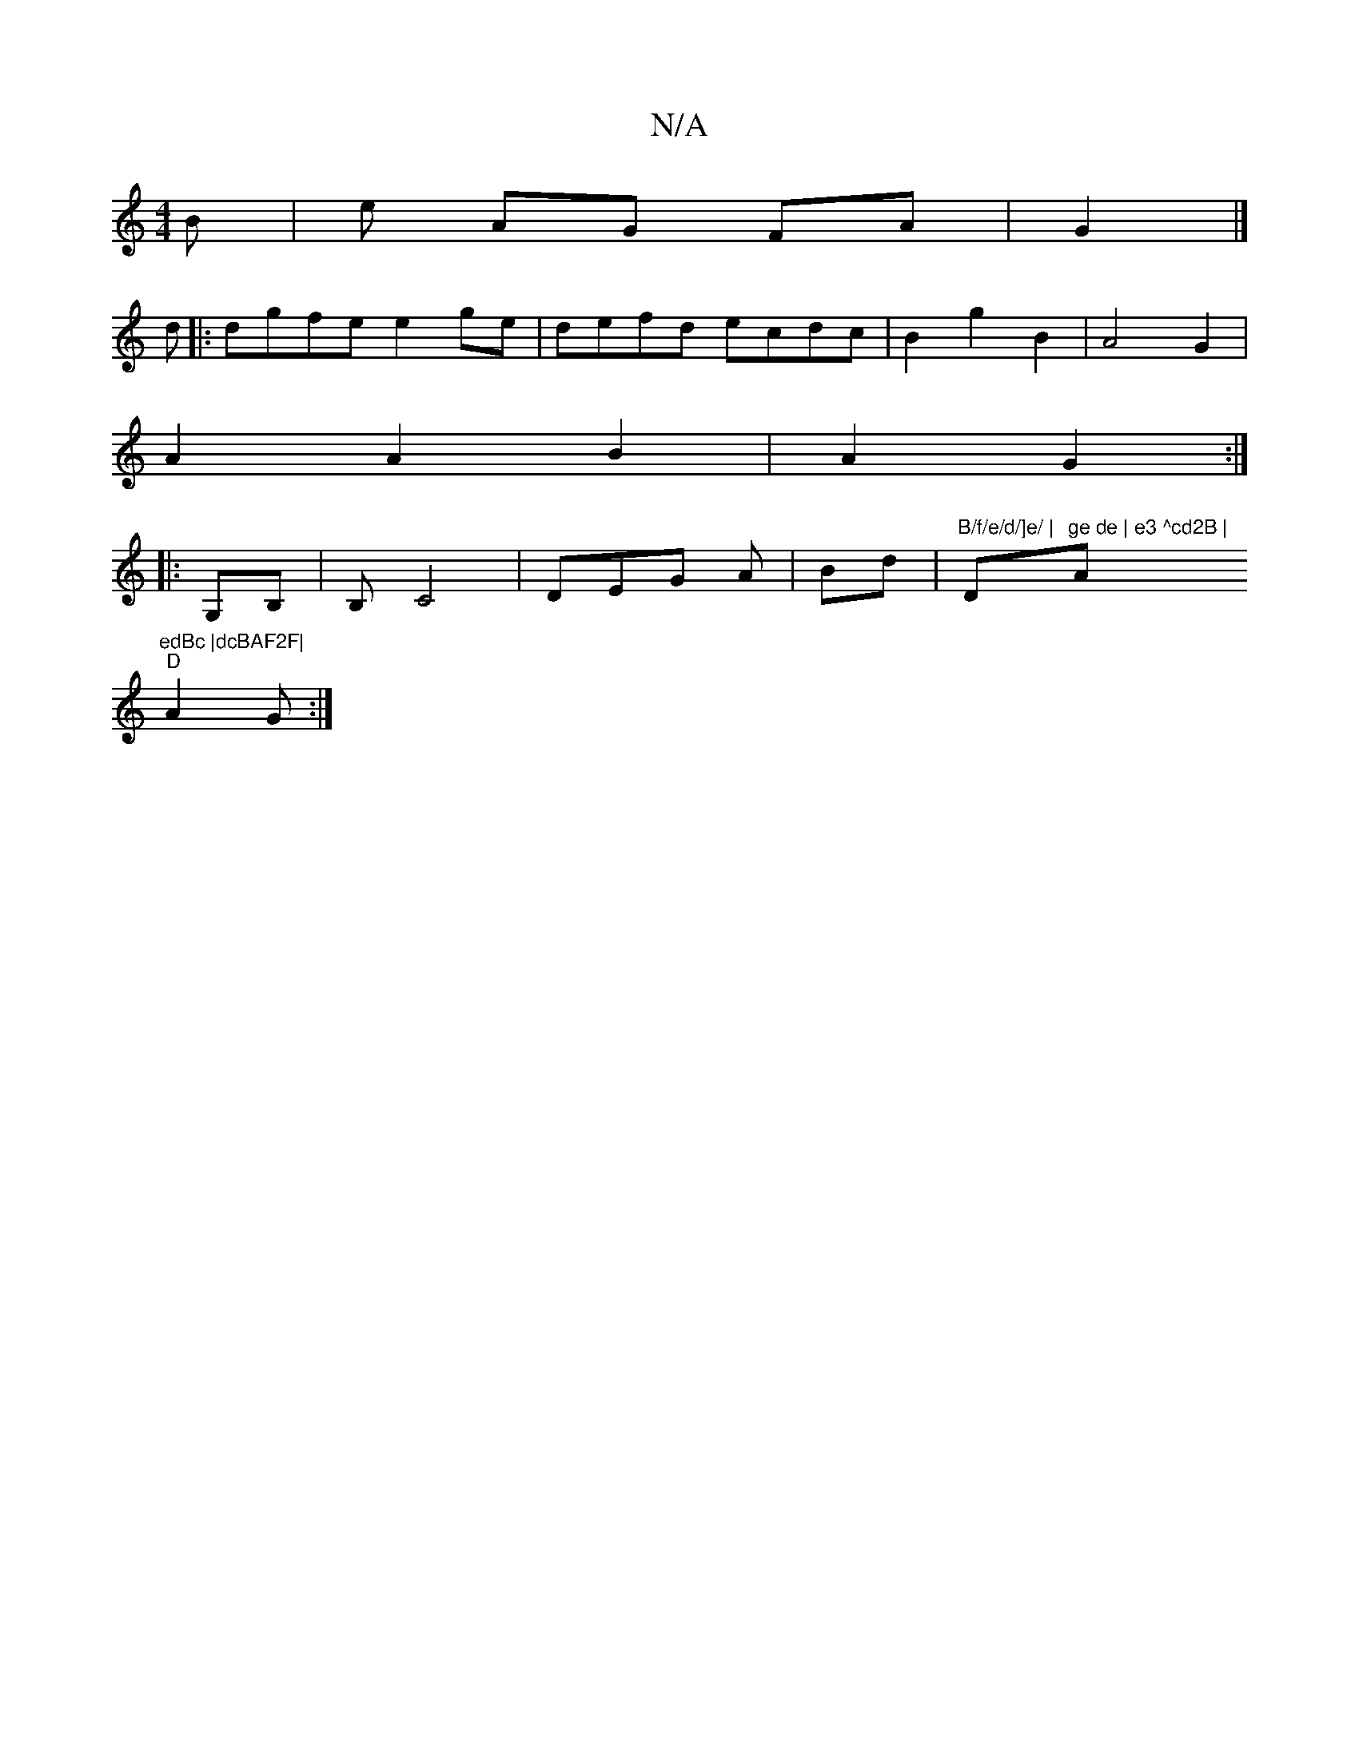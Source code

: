 X:1
T:N/A
M:4/4
R:N/A
K:Cmajor
B |e AG FA | G2 |] 
d|:dgfe e2ge|defd ecdc|B2g2- B2| A4 G2 |
A2 A2 B2 | A2 G2:|
|: G,B,|B,C4 | DEG A | Bd- | "B/f/e/d/]e/ |"D"ge de | e3 ^cd2B |"Am7"edBc |dcBAF2F|
"D" A2G :|

~D3F GG |1 Bd GG |
eA ce